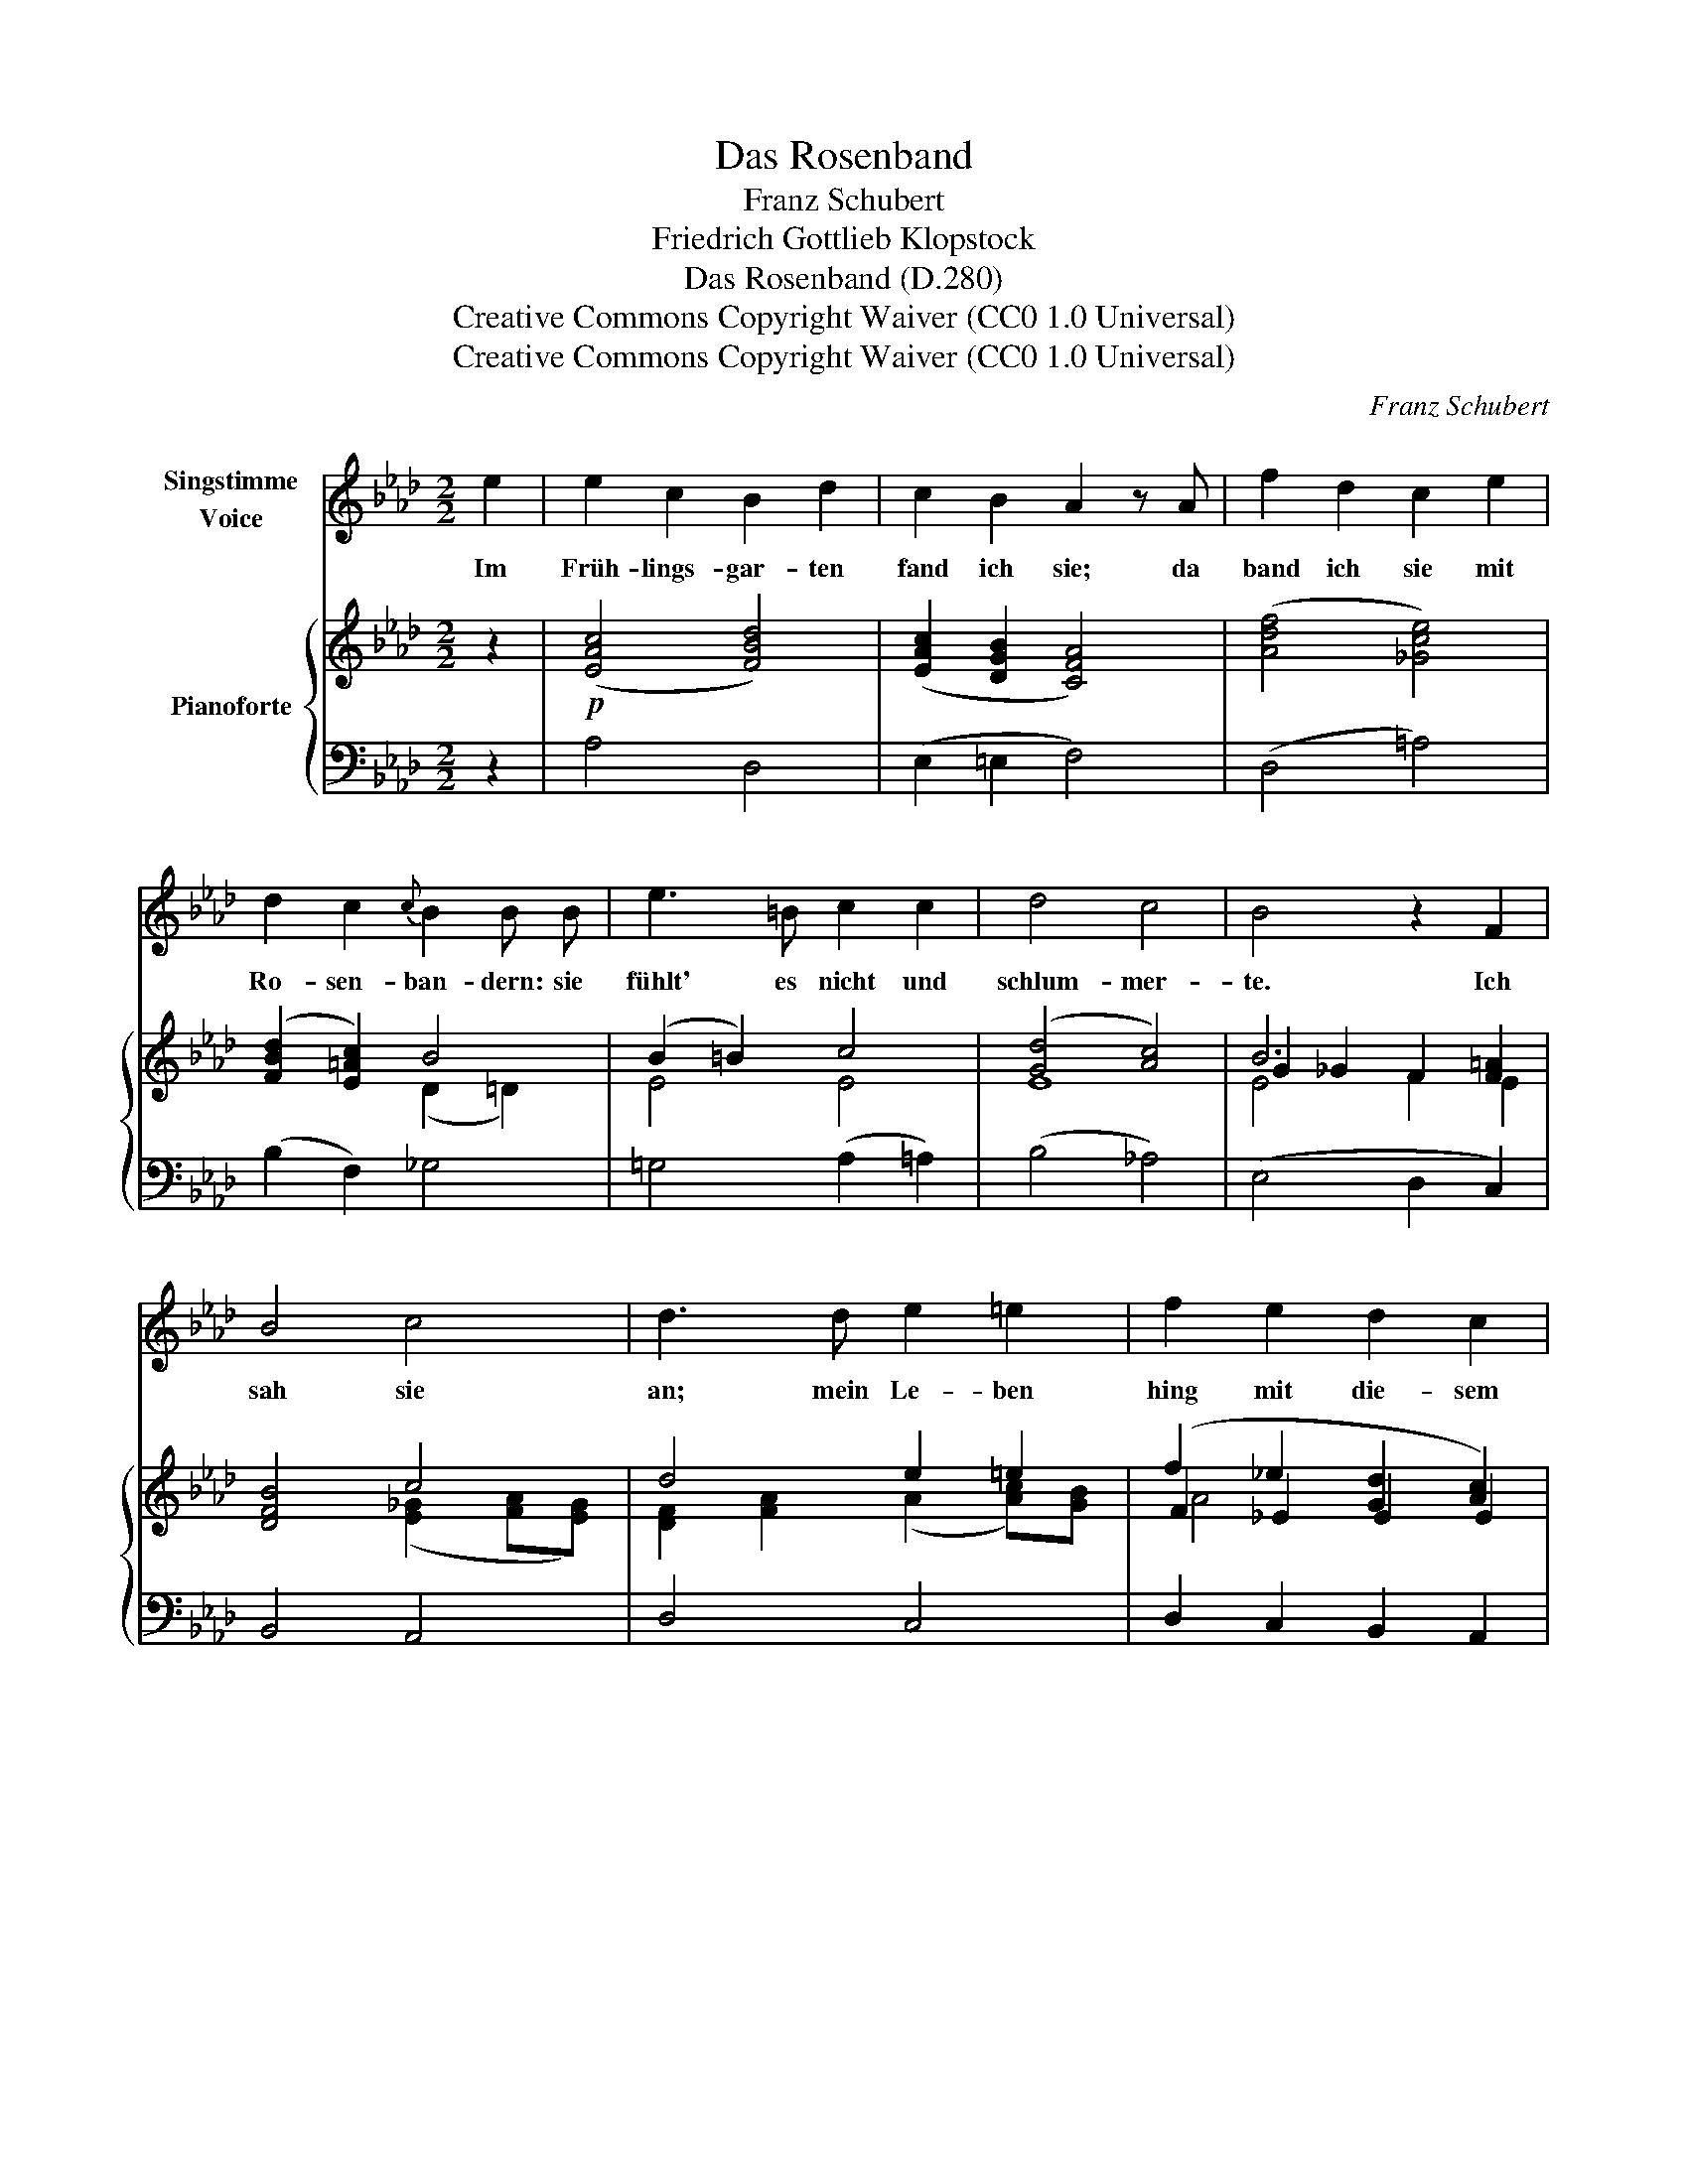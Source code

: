 X:1
T:Das Rosenband
T:Franz Schubert
T: Friedrich Gottlieb Klopstock
T:Das Rosenband (D.280) 
T:Creative Commons Copyright Waiver (CC0 1.0 Universal)
T:Creative Commons Copyright Waiver (CC0 1.0 Universal)
C:Franz Schubert
Z:Friedrich Gottlieb Klopstock
Z:Creative Commons Copyright Waiver (CC0 1.0 Universal)
%%score 1 { ( 2 4 5 ) | ( 3 6 ) }
L:1/8
M:2/2
K:Ab
V:1 treble nm="Singstimme\nVoice"
V:2 treble nm="Pianoforte"
V:4 treble 
V:5 treble 
V:3 bass 
V:6 bass 
V:1
 e2 | e2 c2 B2 d2 | c2 B2 A2 z A | f2 d2 c2 e2 | d2 c2{c} B2 B B | e3 =B c2 c2 | d4 c4 | B4 z2 F2 | %8
w: Im|Früh- lings- gar- ten|fand ich sie; da|band ich sie mit|Ro- sen- ban- dern: sie|fühlt' es nicht und|schlum- mer-|te. Ich|
 B4 c4 | d3 d e2 =e2 | f2 e2 d2 c2 | B2 =B2 c3 A | c4 B2 c2 | e4 =A4 | B6 c2 | d4 G4 | A4 z2 e2 | %17
w: sah sie|an; mein Le- ben|hing mit die- sem|Blick an ih- rem|Le- ben; ich|fühlt' es|wohl und|wußt es|nicht. Doch|
 e2 c2 B2 d2 | c2 B2 A2 z A | f2 d2 c2 e2 | d2 c2{c} B2 B B | e3 =B c2 c2 | d4 c4 | B4 z2 F2 | %24
w: lis- pelt' ich ihr|lei- se zu und|rausc- te mit den|Ro- sen- * dern: da|wach- te sie vom|Schlum- mer|auf. Sie|
 B4 c4 | d3 d e2 =e2 | f2 e2 d2 c2 | B2 =B2 c3 A | c4 B2 c2 | e4 =A4 | B6 c2 | d4 G4 | A4 z4 | z8 | %34
w: sah mich|an; ihr Le- ben|hing mit die- sem|Blick an mei- nem|Le- ben, und|um uns|ward E-|ly- si-|um.||
 z8 | z8 |] %36
w: ||
V:2
 z2 |!p! ([EAc]4 [FBd]4) | ([EAc]2 [DGB]2 [CFA]4) | ([Adf]4 [_Gce]4) | ([FBd]2 [E=Ac]2) B4 | %5
 (B2 =B2) c4 | ([Gd]4 [Ac]4) | B6 x2 | [DFB]4 c4 | d4 e2 =e2 | (f2 _e2 [Gd]2 [Ac]2) | %11
 (B2 =B2) [Ac]4- | ([Ac]2 [^F=A]2 [GB]2)!pp! (c2 | e4) [_G=A]4 | (B6 [=Ac]2) | [Bd]4 [GB]4 | %16
 (CADF CEDG) | (CEAc B,DGB) | (AC[=EG]B, FDA,D) | (FAdf) (_E_Gce) | (dF[=Ac]E) (BD=DB) | %21
 (EBE=B EcEc) | z (E[Gd]E) z (E[Ac]E) | z2 B4 E2 | (DFBF) c4 | (FAdA) e2 =e2 | (f2 _e2 d2 c2) | %27
 B2 =B2 c4- | (c2 =A2) ([GB]EcE) | (eAce) (_gec=A) | (fB=AB fBeA) |!p! (BdBF) (DBGD) | %32
 (CAEC DBE)c | (FdAF DBED) | (CAED CAED) | !fermata![CEA]8 |] %36
V:3
 z2 | A,4 D,4 | (E,2 =E,2 F,4) | (D,4 =A,4) | (B,2 F,2) _G,4 | =G,4 (A,2 =A,2) | (B,4 _A,4) | %7
 (E,4 D,2 C,2) | B,,4 A,,4 | D,4 C,4 | D,2 C,2 B,,2 A,,2 | D,4!>(! (=D,4!>)! | E,6) (A,2 | C4 E4) | %14
!>(! (E4 D2!>)! C2) | (B,4 E,4) | A,2 z2 z4 | (A,4 E,2 =E,2) | (F,2 C,2 D,4) | (D4 =A,4) | %20
 (B,2 F,2 _G,4) | (=G,4 A,2 =A,2) | (B,4 _A,4) | E,4 (D,2 C,2) | B,,4 A,,4 | D,4 C,4 | %26
 (D,2 C,2 B,,2 A,,2) | D,4 =D,4 | E,6 [A,C]2 | ([CE]4[K:treble] [E_G]4) | %30
 (!>![EF]4 ([DF]2) [CE]2) | ([B,D]4[K:bass] E,4) | (A,4 G,2 _G,2) | (F,4 =G,4) | [A,,E,A,]8 | %35
 !fermata![A,,C,E,A,]8 |] %36
V:4
 x2 | x8 | x8 | x8 | x4 (D2 =D2) | E4 E4 | E8 | G2 _G2 F2 [F=A]2 | x4 ([E_G]2 [FA][EG]) | %9
 [DF]2 [FA]2 (A2 [Ac])[GB] | F2 _E2 E2 E2 | F4 (F4 | E6) E2- | (E4 _G4) | F6 E2 | F4 D4 | x8 | x8 | %18
 x8 | x8 | x8 | x8 | x8 | z (EG_G FBE=A) | x4 (E_GAG) | x4 EA-[Ac][GB] | AFAE GEAE | %27
 (BF=BF) (AFAF) | (AE^FE) x4 | x8 | x8 | x8 | x8 | x8 | x8 | x8 |] %36
V:5
 x2 | x8 | x8 | x8 | x8 | x8 | x8 | E4 F2 E2 | x8 | x8 | A4 x4 | x8 | x8 | x8 | x8 | x8 | x8 | x8 | %18
 x8 | x8 | x8 | x8 | x8 | x8 | x8 | x8 | x8 | x8 | x8 | x8 | x8 | x8 | x8 | x8 | x8 | x8 |] %36
V:6
 x2 | x8 | x8 | x8 | x8 | x8 | x8 | x8 | x8 | x8 | x8 | x8 | x8 | x8 | x8 | x8 | x8 | x8 | x8 | %19
 x8 | x8 | x8 | x8 | x8 | x8 | x8 | x8 | x8 | x8 | x4[K:treble] x4 | x8 | x4[K:bass] x4 | A,,8- | %33
 A,,8 | x8 | x8 |] %36

